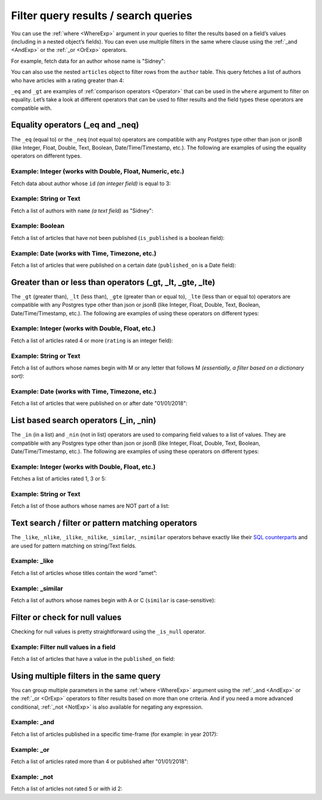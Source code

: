 Filter query results / search queries
=====================================

You can use the :ref:`where <WhereExp>` argument in your queries to filter the results based on a field’s values (including in a
nested object’s fields). You can even use multiple filters in the same where clause using the :ref:`_and <AndExp>` or the :ref:`_or <OrExp>` operators.

For example, fetch data for an author whose name is "Sidney":

.. code-block:: graphql
   :emphasize-lines: 3

    query {
      author(
        where: {name: {_eq: "Sidney"}}
      ) {
        id
        name
      }
    }

You can also use the nested ``articles`` object to filter rows from the ``author`` table. This query fetches a list of
authors who have articles with a rating greater than 4:

.. code-block:: graphql
   :emphasize-lines: 3

    query {
      author(
        where: {articles: {rating: {_gt: 4}}}
      ) {
        id
        name
      }
    }

``_eq`` and ``_gt`` are examples of :ref:`comparison operators <Operator>` that can be used in the ``where`` argument to filter on
equality. Let’s take a look at different operators that can be used to filter results and the field types these
operators are compatible with.

Equality operators (_eq and _neq)
---------------------------------
The ``_eq`` (equal to) or the ``_neq`` (not equal to) operators are compatible with any Postgres type other than
json or jsonB (like Integer, Float, Double, Text, Boolean, Date/Time/Timestamp, etc.). The following are examples of
using the equality operators on different types.

Example: Integer (works with Double, Float, Numeric, etc.)
^^^^^^^^^^^^^^^^^^^^^^^^^^^^^^^^^^^^^^^^^^^^^^^^^^^^^^^^^^
Fetch data about author whose ``id`` *(an integer field)* is equal to 3:

.. graphiql::
  :view_only:
  :query:
    query {
      author(
        where: {id: {_eq: 3}}
      ) {
        id
        name
      }
    }
  :response:
    {
      "data": {
        "author": [
          {
            "id": 3,
            "name": "Sidney"
          }
        ]
      }
    }

Example: String or Text
^^^^^^^^^^^^^^^^^^^^^^^
Fetch a list of authors with ``name`` *(a text field)* as "Sidney":

.. graphiql::
  :view_only:
  :query:
    query {
      author(
        where: {name: {_eq: "Sidney"}}
      ) {
        id
        name
      }
    }
  :response:
    {
      "data": {
        "author": [
          {
            "id": 3,
            "name": "Sidney"
          }
        ]
      }
    }

Example: Boolean
^^^^^^^^^^^^^^^^
Fetch a list of articles that have not been published (``is_published`` is a boolean field):

.. graphiql::
  :view_only:
  :query:
    query {
      article(
        where: {is_published: {_eq: false}}
      ) {
        id
        title
        is_published
      }
    }
  :response:
    {
      "data": {
        "article": [
          {
            "id": 5,
            "title": "ut blandit",
            "is_published": false
          },
          {
            "id": 8,
            "title": "donec semper sapien",
            "is_published": false
          },
          {
            "id": 10,
            "title": "dui proin leo",
            "is_published": false
          },
          {
            "id": 14,
            "title": "congue etiam justo",
            "is_published": false
          }
        ]
      }
    }


Example: Date (works with Time, Timezone, etc.)
^^^^^^^^^^^^^^^^^^^^^^^^^^^^^^^^^^^^^^^^^^^^^^^
Fetch a list of articles that were published on a certain date (``published_on`` is a Date field):

.. graphiql::
  :view_only:
  :query:
    query {
      article(
        where: {published_on: {_eq: "2017-05-26"}}
      ) {
        id
        title
        published_on
      }
    }
  :response:
    {
      "data": {
        "article": [
          {
            "id": 3,
            "title": "amet justo morbi",
            "published_on": "2017-05-26"
          }
        ]
      }
    }

Greater than or less than operators (_gt, _lt, _gte, _lte)
----------------------------------------------------------
The ``_gt`` (greater than), ``_lt`` (less than), ``_gte`` (greater than or equal to),
``_lte`` (less than or equal to) operators are compatible with any Postgres type other than json or jsonB
(like Integer, Float, Double, Text, Boolean, Date/Time/Timestamp, etc.). The following are examples of using these
operators on different types:


Example: Integer (works with Double, Float, etc.)
^^^^^^^^^^^^^^^^^^^^^^^^^^^^^^^^^^^^^^^^^^^^^^^^^
Fetch a list of articles rated 4 or more (``rating`` is an integer field):

.. graphiql::
  :view_only:
  :query:
    query {
      article(
        where: {rating: {_gte: 4}}
      ) {
        id
        title
        rating
      }
    }
  :response:
    {
      "data": {
        "article": [
          {
            "id": 3,
            "title": "amet justo morbi",
            "rating": 4
          },
          {
            "id": 7,
            "title": "nisl duis ac",
            "rating": 4
          },
          {
            "id": 17,
            "title": "montes nascetur ridiculus",
            "rating": 5
          }
        ]
      }
    }

Example: String or Text
^^^^^^^^^^^^^^^^^^^^^^^
Fetch a list of authors whose names begin with M or any letter that follows M *(essentially, a filter based on a
dictionary sort)*:

.. graphiql::
  :view_only:
  :query:
    query {
      author(
        where: {name: {_gt: "M"}}
      ) {
        id
        name
      }
    }
  :response:
    {
      "data": {
        "author": [
          {
            "id": 3,
            "name": "Sidney"
          },
          {
            "id": 9,
            "name": "Ninnetta"
          }
        ]
      }
    }

Example: Date (works with Time, Timezone, etc.)
^^^^^^^^^^^^^^^^^^^^^^^^^^^^^^^^^^^^^^^^^^^^^^^
Fetch a list of articles that were published on or after date "01/01/2018":

.. graphiql::
  :view_only:
  :query:
    query {
      article(
        where: {published_on: {_gte: "2018-01-01"}}
      ) {
        id
        title
        published_on
      }
    }
  :response:
    {
      "data": {
        "article": [
          {
            "id": 2,
            "title": "a nibh",
            "published_on": "2018-06-10"
          },
          {
            "id": 6,
            "title": "sapien ut",
            "published_on": "2018-01-08"
          },
          {
            "id": 13,
            "title": "vulputate elementum",
            "published_on": "2018-03-10"
          },
          {
            "id": 15,
            "title": "vel dapibus at",
            "published_on": "2018-01-02"
          }
        ]
      }
    }

List based search operators (_in, _nin)
---------------------------------------
The ``_in`` (in a list) and ``_nin`` (not in list) operators are used to comparing field values to a list of values.
They are compatible with any Postgres type other than json or jsonB (like Integer, Float, Double, Text, Boolean,
Date/Time/Timestamp, etc.). The following are examples of using these operators on different types:

Example: Integer (works with Double, Float, etc.)
^^^^^^^^^^^^^^^^^^^^^^^^^^^^^^^^^^^^^^^^^^^^^^^^^
Fetches a list of articles rated 1, 3 or 5:

.. graphiql::
  :view_only:
  :query:
    query {
      article(
        where: {rating: {_in: [1,3,5]}}
      ) {
        id
        title
        rating
      }
    }
  :response:
    {
      "data": {
        "article": [
          {
            "id": 1,
            "title": "sit amet",
            "rating": 1
          },
          {
            "id": 2,
            "title": "a nibh",
            "rating": 3
          },
          {
            "id": 6,
            "title": "sapien ut",
            "rating": 1
          },
          {
            "id": 17,
            "title": "montes nascetur ridiculus",
            "rating": 5
          }
        ]
      }
    }

Example: String or Text
^^^^^^^^^^^^^^^^^^^^^^^
Fetch a list of those authors whose names are NOT part of a list: 

.. graphiql::
  :view_only:
  :query:
    query {
      author(
        where: {name: {_nin: ["Justin","Sidney","April"]}}
      ) {
        id
        name
      }
    }
  :response:
    {
      "data": {
        "author": [
          {
            "id": 2,
            "name": "Beltran"
          },
          {
            "id": 4,
            "name": "Anjela"
          },
          {
            "id": 5,
            "name": "Amii"
          },
          {
            "id": 6,
            "name": "Corny"
          }
        ]
      }
    }

Text search / filter or pattern matching operators
--------------------------------------------------
The ``_like``, ``_nlike``, ``_ilike``, ``_nilike``, ``_similar``, ``_nsimilar`` operators behave exactly like
their `SQL counterparts <https://www.postgresql.org/docs/10/static/functions-matching.html>`_  and are used for
pattern matching on string/Text fields.

Example: _like
^^^^^^^^^^^^^^
Fetch a list of articles whose titles contain the word “amet”:

.. graphiql::
  :view_only:
  :query:
    query {
      article(
        where: {title: {_like: "%amet%"}}
      ) {
        id
        title
      }
    }
  :response:
    {
    "data": {
      "article": [
        {
          "id": 1,
          "title": "sit amet"
        },
        {
          "id": 3,
          "title": "amet justo morbi"
        },
        {
          "id": 9,
          "title": "sit amet"
        }
      ]


Example: _similar
^^^^^^^^^^^^^^^^^
Fetch a list of authors whose names begin with A or C (``similar`` is case-sensitive):

.. graphiql::
  :view_only:
  :query:
    query {
      author(
        where: {name: {_similar: "(A|C)%"}}
      ) {
        id
        name
      }
    }
  :response:
    {
      "data": {
        "author": [
          {
            "id": 4,
            "name": "Anjela"
          },
          {
            "id": 5,
            "name": "Amii"
          },
          {
            "id": 6,
            "name": "Corny"
          },
          {
            "id": 8,
            "name": "April"
          }
        ]
      }
    }

Filter or check for null values
-------------------------------
Checking for null values is pretty straightforward using the ``_is_null`` operator.

Example: Filter null values in a field
^^^^^^^^^^^^^^^^^^^^^^^^^^^^^^^^^^^^^^
Fetch a list of articles that have a value in the ``published_on`` field:

.. graphiql::
  :view_only:
  :query:
    query {
      article(
        where: {published_on: {_is_null: false}}
      ) {
        id
        title
        published_on
      }
    }
  :response:
    {
      "data": {
        "article": [
          {
            "id": 1,
            "title": "sit amet",
            "published_on": "2017-08-09"
          },
          {
            "id": 2,
            "title": "a nibh",
            "published_on": "2018-06-10"
          },
          {
            "id": 3,
            "title": "amet justo morbi",
            "published_on": "2017-05-26"
          },
          {
            "id": 4,
            "title": "vestibulum ac est",
            "published_on": "2017-03-05"
          }
        ]
      }
    }

Using multiple filters in the same query
----------------------------------------
You can group multiple parameters in the same :ref:`where <WhereExp>` argument using the :ref:`_and <AndExp>` or the :ref:`_or <OrExp>` operators to filter
results based on more than one criteria. And if you need a more advanced conditional, :ref:`_not <NotExp>` is also available for negating any expression.

Example:  _and
^^^^^^^^^^^^^^
Fetch a list of articles published in a specific time-frame (for example: in year 2017):

.. graphiql::
  :view_only:
  :query:
    query {
      article (
        where: {
          _and: [
            { published_on: {_gte: "2017-01-01"}},
            { published_on: {_lte: "2017-12-31"}}
          ]
        }
      )
      {
        id
        title
        published_on
      }
    }
  :response:
    {
      "data": {
        "article": [
          {
            "id": 1,
            "title": "sit amet",
            "published_on": "2017-08-09"
          },
          {
            "id": 3,
            "title": "amet justo morbi",
            "published_on": "2017-05-26"
          },
          {
            "id": 4,
            "title": "vestibulum ac est",
            "published_on": "2017-03-05"
          },
          {
            "id": 9,
            "title": "sit amet",
            "published_on": "2017-05-16"
          }
        ]
      }
    }

Example:  _or
^^^^^^^^^^^^^
Fetch a list of articles rated more than 4 or published after "01/01/2018":

.. graphiql::
  :view_only:
  :query:
    query {
      article (
        where: {
          _or: [
            {rating: {_gte: 4}},
            {published_on: {_gte: "2018-01-01"}}
          ]
        }
      )
      {
        id
        title
        rating
        published_on
      }
    }
  :response:
    {
      "data": {
        "article": [
          {
            "id": 2,
            "title": "a nibh",
            "rating": 3,
            "published_on": "2018-06-10"
          },
          {
            "id": 3,
            "title": "amet justo morbi",
            "rating": 4,
            "published_on": "2017-05-26"
          },
          {
            "id": 6,
            "title": "sapien ut",
            "rating": 1,
            "published_on": "2018-01-08"
          },
          {
            "id": 7,
            "title": "nisl duis ac",
            "rating": 4,
            "published_on": "2016-07-09"
          }
        ]
      }
    }

Example:  _not
^^^^^^^^^^^^^
Fetch a list of articles not rated 5 or with id 2:

.. graphiql::
  :view_only:
  :query:
    query {
      article (
        where: {
          _not: {
            _or: [
              {rating: {_eq: 5}},
              {id: {_eq: 2}}
            ]
          }
        }
      )
      {
        id
        title
        rating
      }
    }
  :response:
    {
      "data": {
        "article": [
          {
            "id": 3,
            "title": "amet justo morbi",
            "rating": 4
          },
          {
            "id": 6,
            "title": "sapien ut",
            "rating": 1,
          },
          {
            "id": 7,
            "title": "nisl duis ac",
            "rating": 4
          }
        ]
      }
    }
